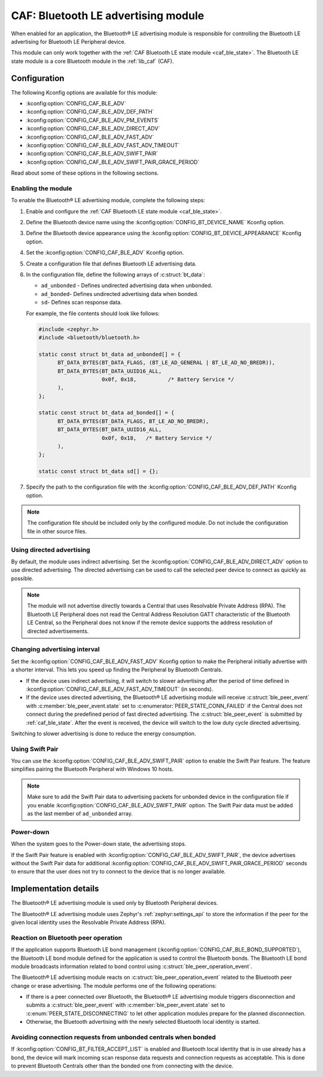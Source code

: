 .. _caf_ble_adv:

CAF: Bluetooth LE advertising module
####################################

When enabled for an application, the |ble_adv| is responsible for controlling the Bluetooth LE advertising for Bluetooth LE Peripheral device.

This module can only work together with the :ref:`CAF Bluetooth LE state module <caf_ble_state>`.
The Bluetooth LE state module is a core Bluetooth module in the :ref:`lib_caf` (CAF).

Configuration
*************

The following Kconfig options are available for this module:

* :kconfig:option:`CONFIG_CAF_BLE_ADV`
* :kconfig:option:`CONFIG_CAF_BLE_ADV_DEF_PATH`
* :kconfig:option:`CONFIG_CAF_BLE_ADV_PM_EVENTS`
* :kconfig:option:`CONFIG_CAF_BLE_ADV_DIRECT_ADV`
* :kconfig:option:`CONFIG_CAF_BLE_ADV_FAST_ADV`
* :kconfig:option:`CONFIG_CAF_BLE_ADV_FAST_ADV_TIMEOUT`
* :kconfig:option:`CONFIG_CAF_BLE_ADV_SWIFT_PAIR`
* :kconfig:option:`CONFIG_CAF_BLE_ADV_SWIFT_PAIR_GRACE_PERIOD`

Read about some of these options in the following sections.

Enabling the module
===================

To enable the |ble_adv|, complete the following steps:

1. Enable and configure the :ref:`CAF Bluetooth LE state module <caf_ble_state>`.
#. Define the Bluetooth device name using the :kconfig:option:`CONFIG_BT_DEVICE_NAME` Kconfig option.
#. Define the Bluetooth device appearance using the :kconfig:option:`CONFIG_BT_DEVICE_APPEARANCE` Kconfig option.
#. Set the :kconfig:option:`CONFIG_CAF_BLE_ADV` Kconfig option.
#. Create a configuration file that defines Bluetooth LE advertising data.
#. In the configuration file, define the following arrays of :c:struct:`bt_data`:

   * ``ad_unbonded`` - Defines undirected advertising data when unbonded.
   * ``ad_bonded``- Defines undirected advertising data when bonded.
   * ``sd``- Defines scan response data.

   For example, the file contents should look like follows:

   .. code-block:: c

      #include <zephyr.h>
      #include <bluetooth/bluetooth.h>

      static const struct bt_data ad_unbonded[] = {
            BT_DATA_BYTES(BT_DATA_FLAGS, (BT_LE_AD_GENERAL | BT_LE_AD_NO_BREDR)),
            BT_DATA_BYTES(BT_DATA_UUID16_ALL,
                          0x0f, 0x18,          /* Battery Service */
            ),
      };

      static const struct bt_data ad_bonded[] = {
            BT_DATA_BYTES(BT_DATA_FLAGS, BT_LE_AD_NO_BREDR),
            BT_DATA_BYTES(BT_DATA_UUID16_ALL,
                          0x0f, 0x18,	/* Battery Service */
            ),
      };

      static const struct bt_data sd[] = {};

#. Specify the path to the configuration file with the :kconfig:option:`CONFIG_CAF_BLE_ADV_DEF_PATH` Kconfig option.

.. note::
    The configuration file should be included only by the configured module.
    Do not include the configuration file in other source files.

Using directed advertising
==========================

By default, the module uses indirect advertising.
Set the :kconfig:option:`CONFIG_CAF_BLE_ADV_DIRECT_ADV` option to use directed advertising.
The directed advertising can be used to call the selected peer device to connect as quickly as possible.

.. note::
   The module will not advertise directly towards a Central that uses Resolvable Private Address (RPA).
   The Bluetooth LE Peripheral does not read the Central Address Resolution GATT characteristic of the Bluetooth LE Central, so the Peripheral does not know if the remote device supports the address resolution of directed advertisements.

Changing advertising interval
=============================

Set the :kconfig:option:`CONFIG_CAF_BLE_ADV_FAST_ADV` Kconfig option to make the Peripheral initially advertise with a shorter interval.
This lets you speed up finding the Peripheral by Bluetooth Centrals.

* If the device uses indirect advertising, it will switch to slower advertising after the period of time defined in :kconfig:option:`CONFIG_CAF_BLE_ADV_FAST_ADV_TIMEOUT` (in seconds).
* If the device uses directed advertising, the |ble_adv| will receive :c:struct:`ble_peer_event` with :c:member:`ble_peer_event.state` set to :c:enumerator:`PEER_STATE_CONN_FAILED` if the Central does not connect during the predefined period of fast directed advertising.
  The :c:struct:`ble_peer_event` is submitted by :ref:`caf_ble_state`.
  After the event is received, the device will switch to the low duty cycle directed advertising.

Switching to slower advertising is done to reduce the energy consumption.

Using Swift Pair
================

You can use the :kconfig:option:`CONFIG_CAF_BLE_ADV_SWIFT_PAIR` option to enable the Swift Pair feature.
The feature simplifies pairing the Bluetooth Peripheral with Windows 10 hosts.

.. note::
   Make sure to add the Swift Pair data to advertising packets for unbonded device in the configuration file if you enable :kconfig:option:`CONFIG_CAF_BLE_ADV_SWIFT_PAIR` option.
   The Swift Pair data must be added as the last member of ``ad_unbonded`` array.

Power-down
==========

When the system goes to the Power-down state, the advertising stops.

If the Swift Pair feature is enabled with :kconfig:option:`CONFIG_CAF_BLE_ADV_SWIFT_PAIR`, the device advertises without the Swift Pair data for additional :kconfig:option:`CONFIG_CAF_BLE_ADV_SWIFT_PAIR_GRACE_PERIOD` seconds to ensure that the user does not try to connect to the device that is no longer available.

Implementation details
**********************

The |ble_adv| is used only by Bluetooth Peripheral devices.

The |ble_adv| uses Zephyr's :ref:`zephyr:settings_api` to store the information if the peer for the given local identity uses the Resolvable Private Address (RPA).

Reaction on Bluetooth peer operation
====================================

If the application supports Bluetooth LE bond management (:kconfig:option:`CONFIG_CAF_BLE_BOND_SUPPORTED`), the Bluetooth LE bond module defined for the application is used to control the Bluetooth bonds.
The Bluetooth LE bond module broadcasts information related to bond control using :c:struct:`ble_peer_operation_event`.

The |ble_adv| reacts on :c:struct:`ble_peer_operation_event` related to the Bluetooth peer change or erase advertising.
The module performs one of the following operations:

* If there is a peer connected over Bluetooth, the |ble_adv| triggers disconnection and submits a :c:struct:`ble_peer_event` with :c:member:`ble_peer_event.state` set to :c:enum:`PEER_STATE_DISCONNECTING` to let other application modules prepare for the planned disconnection.
* Otherwise, the Bluetooth advertising with the newly selected Bluetooth local identity is started.

Avoiding connection requests from unbonded centrals when bonded
===============================================================

If :kconfig:option:`CONFIG_BT_FILTER_ACCEPT_LIST` is enabled and Bluetooth local identity that is in use already has a bond, the device will mark incoming scan response data requests and connection requests as acceptable.
This is done to prevent Bluetooth Centrals other than the bonded one from connecting with the device.

.. |ble_adv| replace:: Bluetooth® LE advertising module
